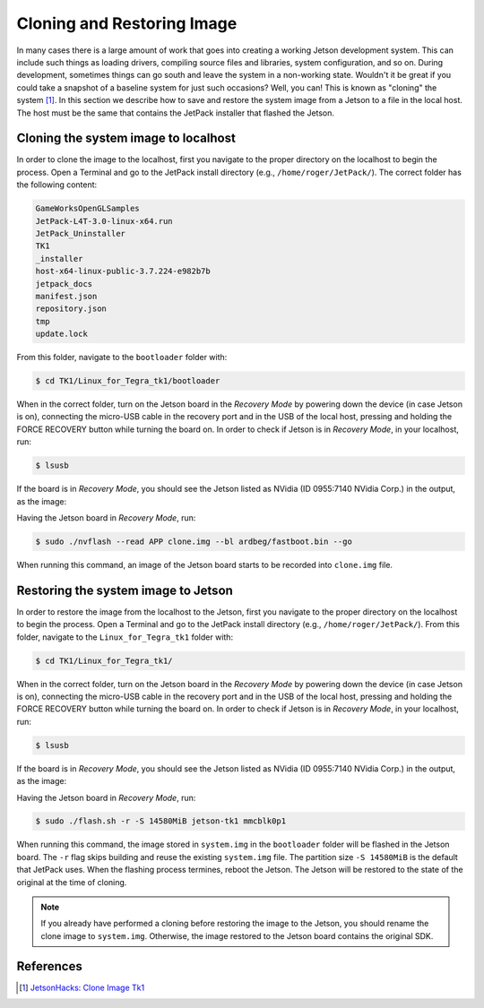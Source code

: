 ============================
Cloning and Restoring Image
============================

In many cases there is a large amount of work that goes into creating a working Jetson development system. This can include such things as loading drivers, compiling source files and libraries, system configuration, and so on. During development, sometimes things can go south and leave the system in a non-working state. Wouldn't it be great if you could take a snapshot of a baseline system for just such occasions? Well, you can! This is known as "cloning" the system [1]_. In this section we describe how to save and restore the system image from a Jetson to a file in the local host. The host must be the same that contains the JetPack installer that flashed the Jetson. 


Cloning the system image to localhost 
--------------------------------------

In order to clone the image to the localhost, first you navigate to the proper directory on the localhost to begin the process. Open a Terminal and go to the JetPack install directory (e.g., ``/home/roger/JetPack/``). The correct folder has the following content:

.. code-block:: bash

    GameWorksOpenGLSamples
    JetPack-L4T-3.0-linux-x64.run
    JetPack_Uninstaller
    TK1
    _installer
    host-x64-linux-public-3.7.224-e982b7b
    jetpack_docs
    manifest.json
    repository.json
    tmp
    update.lock
 
From this folder, navigate to the ``bootloader`` folder with:

.. code-block:: bash
    
    $ cd TK1/Linux_for_Tegra_tk1/bootloader

When in the correct folder, turn on the Jetson board in the *Recovery Mode* by powering down the device (in case Jetson is on), connecting the micro-USB cable in the recovery port and in the USB of the local host, pressing and holding the FORCE RECOVERY button while turning the board on. In order to check if Jetson is in *Recovery Mode*, in your localhost, run:

.. code-block:: bash

   $ lsusb

If the board is in *Recovery Mode*, you should see the Jetson listed as NVidia (ID 0955:7140 NVidia Corp.) in the output, as the image:

.. image:: images/jetpack_6.png
   :align: center
   :width: 500pt

Having the Jetson board in *Recovery Mode*, run:

.. code-block:: bash

   $ sudo ./nvflash --read APP clone.img --bl ardbeg/fastboot.bin --go

When running this command, an image of the Jetson board starts to be recorded into ``clone.img`` file.


Restoring the system image to Jetson 
--------------------------------------

In order to restore the image from the localhost to the Jetson, first you navigate to the proper directory on the localhost to begin the process. Open a Terminal and go to the JetPack install directory (e.g., ``/home/roger/JetPack/``). From this folder, navigate to the ``Linux_for_Tegra_tk1`` folder with:

.. code-block:: bash
    
    $ cd TK1/Linux_for_Tegra_tk1/

When in the correct folder, turn on the Jetson board in the *Recovery Mode* by powering down the device (in case Jetson is on), connecting the micro-USB cable in the recovery port and in the USB of the local host, pressing and holding the FORCE RECOVERY button while turning the board on. In order to check if Jetson is in *Recovery Mode*, in your localhost, run:

.. code-block:: bash

   $ lsusb

If the board is in *Recovery Mode*, you should see the Jetson listed as NVidia (ID 0955:7140 NVidia Corp.) in the output, as the image:

.. image:: images/jetpack_6.png
   :align: center
   :width: 500pt

Having the Jetson board in *Recovery Mode*, run:

.. code-block:: bash

   $ sudo ./flash.sh -r -S 14580MiB jetson-tk1 mmcblk0p1

When running this command, the image stored in ``system.img`` in the ``bootloader`` folder will be flashed in the Jetson board. The ``-r`` flag skips building and reuse the existing ``system.img`` file. The partition size ``-S 14580MiB`` is the default that JetPack uses. When the flashing process termines, reboot the Jetson. The Jetson will be restored to the state of the original at the time of cloning.

.. NOTE:: If you already have performed a cloning before restoring the image to the Jetson, you should rename the clone image to ``system.img``. Otherwise, the image restored to the Jetson board contains the original SDK.  


References
-----------

.. [1] `JetsonHacks: Clone Image Tk1 <http://www.jetsonhacks.com/2015/08/26/clone-image-nvidia-jetson-tk1/>`_
